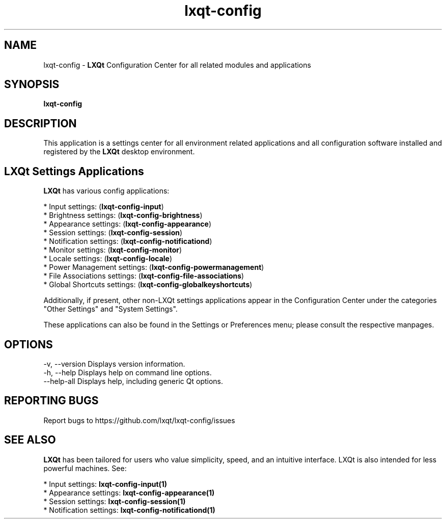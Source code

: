 .TH lxqt-config "1" "January 2025" "LXQt 2.1.0" "LXQt Configuration Center"
.SH NAME
lxqt-config \- \fBLXQt\fR Configuration Center for all related modules and
applications
.SH SYNOPSIS
.B lxqt-config
.br
.SH DESCRIPTION
This application is a settings center for all environment related applications
and all configuration software installed and registered by the \fBLXQt\fR
desktop environment.
.P
.SH LXQt Settings Applications
.P
\fBLXQt\fR has various config applications:
.P
 * Input settings: (\fBlxqt-config-input\fR)
 * Brightness settings: (\fBlxqt-config-brightness\fR)
 * Appearance settings: (\fBlxqt-config-appearance\fR)
 * Session settings: (\fBlxqt-config-session\fR)
 * Notification settings: (\fBlxqt-config-notificationd\fR)
 * Monitor settings: (\fBlxqt-config-monitor\fR)
 * Locale settings: (\fBlxqt-config-locale\fR)
 * Power Management settings: (\fBlxqt-config-powermanagement\fR)
 * File Associations settings: (\fBlxqt-config-file-associations\fR)
 * Global Shortcuts settings: (\fBlxqt-config-globalkeyshortcuts\fR)
.P
Additionally, if present, other non-LXQt settings applications appear in the
Configuration Center under the categories "Other Settings" and "System Settings".
.P
These applications can also be found in the Settings or Preferences menu; please
consult the respective manpages.
.P
.SH OPTIONS
-v, --version  Displays version information.
.br
-h, --help     Displays help on command line options.
.br
--help-all     Displays help, including generic Qt options.
.SH "REPORTING BUGS"
Report bugs to https://github.com/lxqt/lxqt-config/issues
.SH "SEE ALSO"
\fBLXQt\fR has been tailored for users who value simplicity, speed, and an
intuitive interface. LXQt is also intended for less powerful machines. See:
.P
 * Input settings: \fBlxqt-config-input(1)\fR
.br
 * Appearance settings: \fBlxqt-config-appearance(1)\fR
.br
 * Session settings: \fBlxqt-config-session(1)\fR
.br
 * Notification settings: \fBlxqt-config-notificationd(1)\fR
